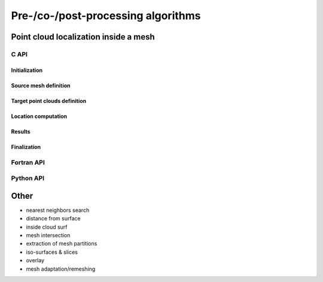 .. _prepro_algo:

###################################
Pre-/co-/post-processing algorithms
###################################


.. .. include:: mesh_location.rst

Point cloud localization inside a mesh
======================================

C API
-----

.. .. doxygenfile:: pdm_mesh_location.h

Initialization
""""""""""""""

.. doxygenfunction:: PDM_mesh_location_create

Source mesh definition
""""""""""""""""""""""

.. doxygenfunction:: PDM_mesh_location_mesh_n_part_set

.. doxygenfunction:: PDM_mesh_location_part_set

.. doxygenfunction:: PDM_mesh_location_nodal_part_set

.. doxygenfunction:: PDM_mesh_location_part_set_2d

.. doxygenfunction:: PDM_mesh_location_nodal_part_set_2d

Target point clouds definition
""""""""""""""""""""""""""""""

.. doxygenfunction:: PDM_mesh_location_n_part_cloud_set

.. doxygenfunction:: PDM_mesh_location_cloud_set

Location computation
""""""""""""""""""""

.. doxygenfunction:: PDM_mesh_location_method_set

.. doxygenfunction:: PDM_mesh_location_tolerance_set

.. doxygenfunction:: PDM_mesh_location_compute

Results
"""""""
.. doxygenfunction:: PDM_mesh_location_n_located_get

.. doxygenfunction:: PDM_mesh_location_located_get

.. doxygenfunction:: PDM_mesh_location_n_unlocated_get

.. doxygenfunction:: PDM_mesh_location_unlocated_get

.. doxygenfunction:: PDM_mesh_location_points_in_elt_get

.. doxygenfunction:: PDM_mesh_location_point_location_get

.. doxygenfunction:: PDM_mesh_location_cell_vertex_get

.. doxygenfunction:: PDM_mesh_location_part_to_part_get

Finalization
""""""""""""

.. doxygenfunction:: PDM_mesh_location_free



Fortran API
-----------

.. ifconfig:: enable_fortran_doc == 'ON'

  Initialization
  """"""""""""""

  .. f:autosubroutine:: pdm_mesh_location/pdm_mesh_location_create_

  Source mesh definition
  """"""""""""""""""""""

  .. f:subroutine:: pdm_mesh_location_mesh_n_part_set(mloc, n_part)

    Set the number of partitions of the source mesh

    :param mesh_loc: Pointer to PDM_mesh_location object
    :param n_part:   Number of partitions


  .. f:autosubroutine:: pdm_mesh_location/pdm_mesh_location_part_set_

  .. f:autosubroutine:: pdm_mesh_location/pdm_mesh_location_nodal_part_set

  .. f:autosubroutine:: pdm_mesh_location/pdm_mesh_location_part_set_2d_

  .. f:autosubroutine:: pdm_mesh_location/pdm_mesh_location_nodal_part_set_2d

  Target point clouds definition
  """"""""""""""""""""""""""""""

  .. .. f:autosubroutine:: pdm_mesh_location/pdm_mesh_location_n_part_cloud_set

  .. f:autosubroutine:: pdm_mesh_location/pdm_mesh_location_cloud_set_

  Location computation
  """"""""""""""""""""

  .. .. f:autosubroutine:: pdm_mesh_location/pdm_mesh_location_method_set

  .. .. f:autosubroutine:: pdm_mesh_location/pdm_mesh_location_compute

  Results
  """""""
  .. .. f:autosubroutine:: pdm_mesh_location/pdm_mesh_location_n_located_get

  .. f:autosubroutine:: pdm_mesh_location/pdm_mesh_location_located_get_

  .. .. f:autosubroutine:: pdm_mesh_location/pdm_mesh_location_n_unlocated_get

  .. f:autosubroutine:: pdm_mesh_location/pdm_mesh_location_unlocated_get_

  .. f:autosubroutine:: pdm_mesh_location/pdm_mesh_location_points_in_elt_get_

  .. f:autosubroutine:: pdm_mesh_location/pdm_mesh_location_point_location_get_

  .. .. f:autosubroutine:: pdm_mesh_location/pdm_mesh_location_cell_vertex_get_

  .. .. f:autosubroutine:: pdm_mesh_location/pdm_mesh_location_part_to_part_get_

  Finalization
  """"""""""""

  .. .. f:autosubroutine:: pdm_mesh_location/pdm_mesh_location_free

.. ifconfig:: enable_fortran_doc == 'OFF'

  .. warning::
    Unavailable (refer to the :ref:`installation guide <enable_fortran_interface>` to enable the Fortran API)


Python API
----------

.. ifconfig:: enable_python_doc == 'ON'

  Initialization
  """"""""""""""

  .. autoclass:: Pypdm.Pypdm.MeshLocation

  Source mesh definition
  """"""""""""""""""""""

  .. autofunction:: Pypdm.Pypdm.MeshLocation.mesh_n_part_set

  .. autofunction:: Pypdm.Pypdm.MeshLocation.part_set

  .. autofunction:: Pypdm.Pypdm.MeshLocation.nodal_part_set

  .. autofunction:: Pypdm.Pypdm.MeshLocation.part_set_2d

  .. autofunction:: Pypdm.Pypdm.MeshLocation.nodal_part_set_2d

  Target point clouds definition
  """"""""""""""""""""""""""""""

  .. autofunction:: Pypdm.Pypdm.MeshLocation.n_part_cloud_set

  .. autofunction:: Pypdm.Pypdm.MeshLocation.cloud_set

  Location computation
  """"""""""""""""""""

  .. autofunction:: Pypdm.Pypdm.MeshLocation.tolerance_set

  .. autofunction:: Pypdm.Pypdm.MeshLocation.method_set

  .. autofunction:: Pypdm.Pypdm.MeshLocation.compute

  Results
  """""""

  .. autofunction:: Pypdm.Pypdm.MeshLocation.n_located_get

  .. autofunction:: Pypdm.Pypdm.MeshLocation.located_get

  .. autofunction:: Pypdm.Pypdm.MeshLocation.n_unlocated_get

  .. autofunction:: Pypdm.Pypdm.MeshLocation.unlocated_get

  .. autofunction:: Pypdm.Pypdm.MeshLocation.points_in_elt_get

  .. autofunction:: Pypdm.Pypdm.MeshLocation.point_location_get

  .. autofunction:: Pypdm.Pypdm.MeshLocation.cell_vertex_get

  .. autofunction:: Pypdm.Pypdm.MeshLocation.part_to_part_get

.. ifconfig:: enable_python_doc == 'OFF'

  Unavailable (refer to the :ref:`installation guide <enable_python_interface>` to enable the Fortran API)


Other
=====
* nearest neighbors search
* distance from surface
* inside cloud surf
* mesh intersection
* extraction of mesh partitions
* iso-surfaces & slices
* overlay
* mesh adaptation/remeshing
